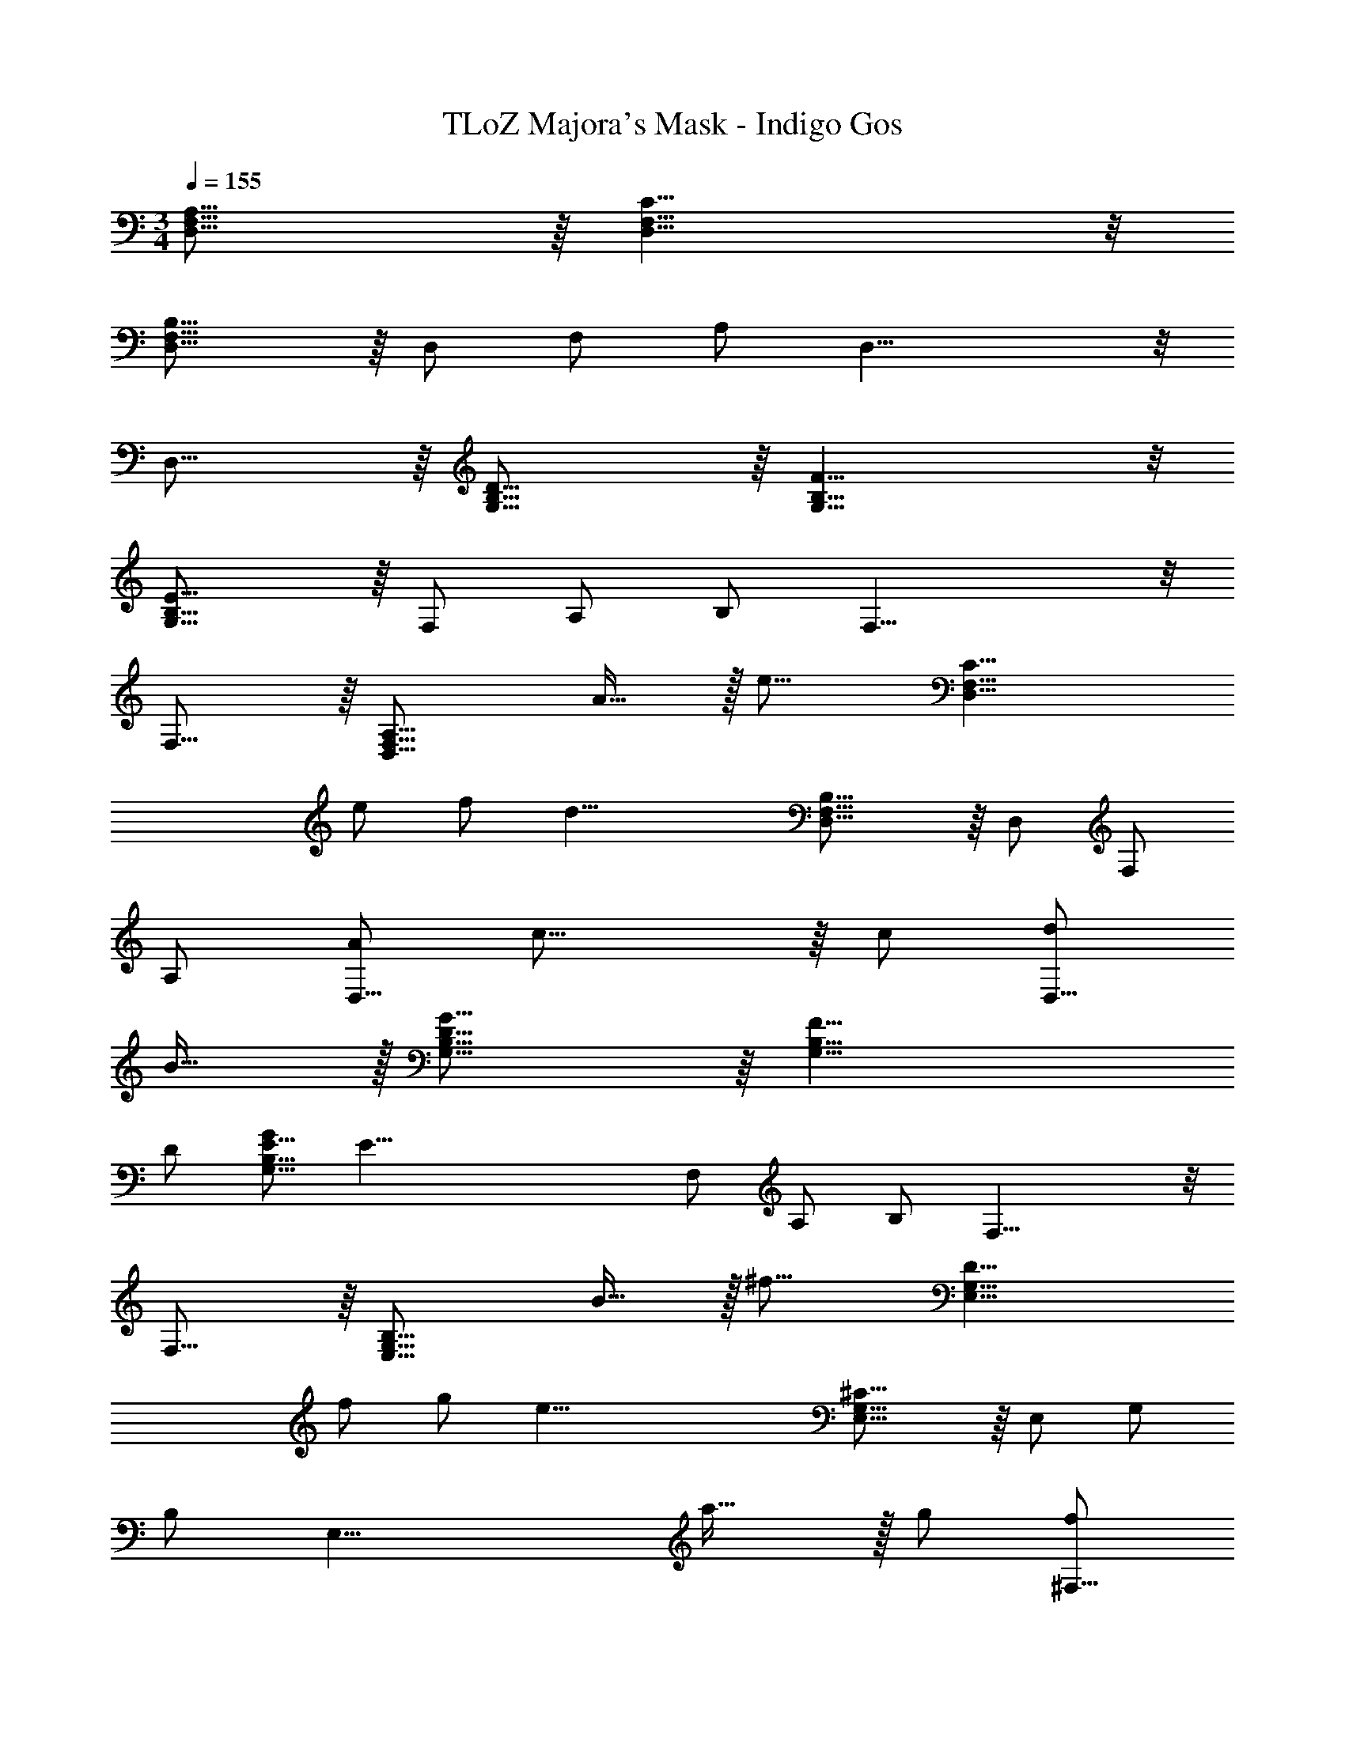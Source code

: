 X: 1
T: TLoZ Majora's Mask - Indigo Gos
Z: ABC Generated by Starbound Composer
L: 1/4
M: 3/4
Q: 1/4=155
K: C
[A,31/16F,31/16D,31/16] z/16 [D,19/8F,19/8C19/8] z/8 
[B,23/16F,23/16D,23/16] z/16 D,/2 F,/2 A,/2 D,23/8 z/8 
D,23/16 z/16 [G,31/16B,31/16D31/16] z/16 [G,19/8B,19/8F19/8] z/8 
[G,23/16B,23/16E23/16] z/16 F,/2 A,/2 B,/2 F,23/8 z/8 
F,23/16 z/16 [z/2D,31/16F,31/16A,31/16] A31/32 z/32 [z/2e23/16] [zD,19/8F,19/8C19/8] 
e/2 f/2 [z/2d27/8] [D,23/16F,23/16B,23/16] z/16 D,/2 F,/2 
A,/2 [A/2D,23/8] c31/16 z/16 c/2 [d/2D,23/16] 
B31/32 z/32 [G,31/16B,31/16D31/16G31/8] z/16 [z2G,19/8B,19/8F19/8] 
D/2 [G/2G,23/16B,23/16E23/16] [zE59/8] F,/2 A,/2 B,/2 F,23/8 z/8 
F,23/16 z/16 [z/2E,31/16G,31/16B,31/16] B31/32 z/32 [z/2^f23/16] [zE,19/8G,19/8D19/8] 
f/2 g/2 [z/2e39/8] [E,23/16G,23/16^C23/16] z/16 E,/2 G,/2 
B,/2 [z3/2E,23/8] a31/32 z/32 g/2 [f/2^F,23/16] 
[ze23/16] [z/2G,31/16B,31/16E31/16] [z3/2d9/4] [z3/4B,19/8E19/8G19/8] [z/8d3/2] [z/8e47/32] 
f23/16 z/16 [_B,23/16E23/16^F23/16^c47/8] z/16 G,/2 =B,/2 
C/2 G,23/8 z/8 [A/2F,/2] 
[z31/32D4B4E,4G,4B,4] 
Q: 1/4=33
z11/4 
Q: 1/4=155

